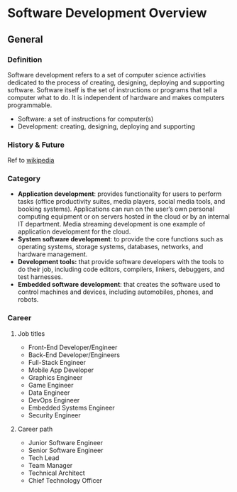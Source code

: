 * Software Development Overview
** General

*** Definition
Software development refers to a set of computer science activities dedicated to the process of creating, designing, deploying and supporting software. Software itself is the set of instructions or programs that tell a computer what to do. It is independent of hardware and makes computers programmable.

- Software: a set of instructions for computer(s)
- Development: creating, designing, deploying and supporting


*** History & Future
Ref to [[https://vi.wikipedia.org/wiki/L%E1%BB%8Bch_s%E1%BB%AD_ph%E1%BA%A7n_m%E1%BB%81m][wikipedia]]


*** Category
- *Application development*: provides functionality for users to perform tasks (office productivity suites, media players, social media tools, and booking systems). Applications can run on the user’s own personal computing equipment or on servers hosted in the cloud or by an internal IT department. Media streaming development is one example of application development for the cloud.
- *System software development*: to provide the core functions such as operating systems, storage systems, databases, networks, and hardware management.
- *Development tools:* that provide software developers with the tools to do their job, including code editors, compilers, linkers, debuggers, and test harnesses.
- *Embedded software development*: that creates the software used to control machines and devices, including automobiles, phones, and robots.

*** Career
**** Job titles
- Front-End Developer/Engineer
- Back-End Developer/Engineers
- Full-Stack Engineer
- Mobile App Developer
- Graphics Engineer
- Game Engineer
- Data Engineer
- DevOps Engineer
- Embedded Systems Engineer
- Security Engineer

**** Career path
- Junior Software Engineer
- Senior Software Engineer
- Tech Lead
- Team Manager
- Technical Architect
- Chief Technology Officer
